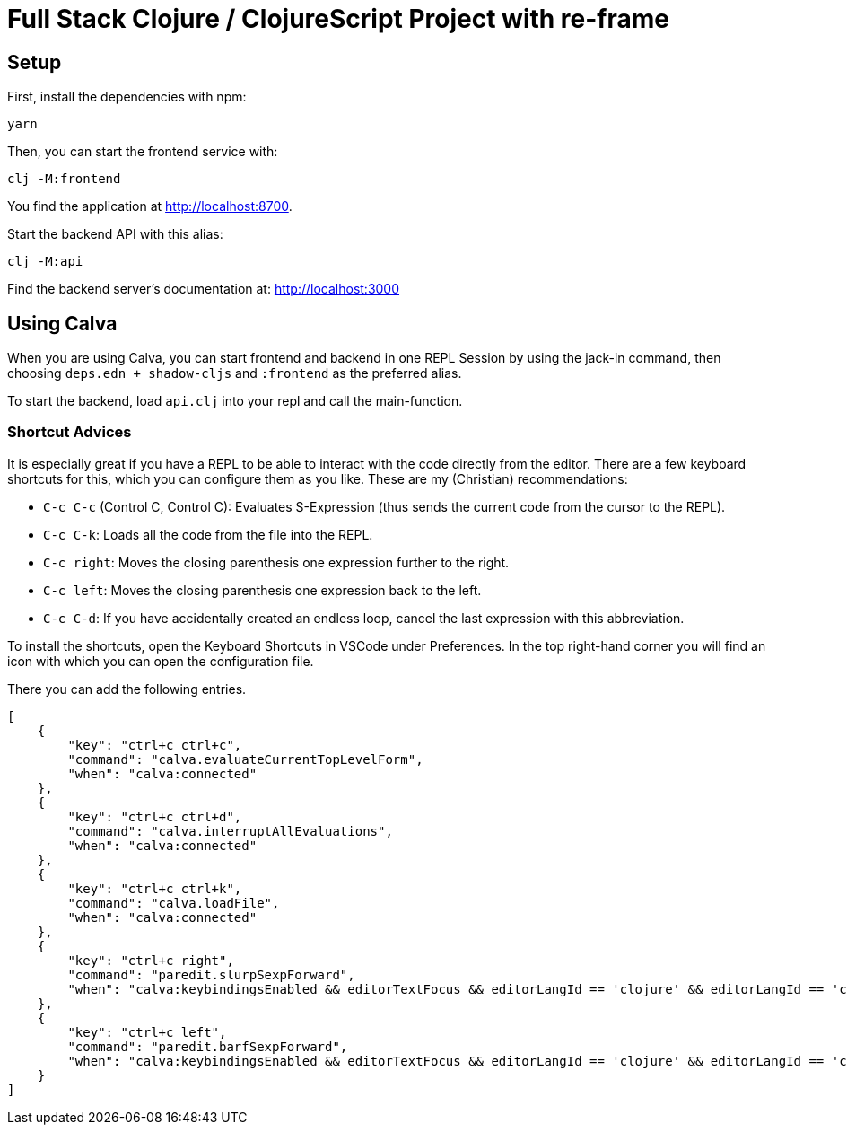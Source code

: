 = Full Stack Clojure / ClojureScript Project with re-frame
:icons: font
:icon-set: fa
:source-highlighter: rouge
:experimental:
ifdef::env-github[]
:tip-caption: :bulb:
:note-caption: :information_source:
:important-caption: :heavy_exclamation_mark:
:caution-caption: :fire:
:warning-caption: :warning:
:stem: latexmath
endif::[]

== Setup

First, install the dependencies with npm:

    yarn

Then, you can start the frontend service with:

    clj -M:frontend

You find the application at http://localhost:8700.

Start the backend API with this alias:

    clj -M:api

Find the backend server's documentation at: http://localhost:3000


== Using Calva

When you are using Calva, you can start frontend and backend in one REPL Session by using the jack-in command, then choosing `deps.edn + shadow-cljs` and `:frontend` as the preferred alias.

To start the backend, load `api.clj` into your repl and call the main-function.

=== Shortcut Advices

It is especially great if you have a REPL to be able to interact with the code directly from the editor. There are a few keyboard shortcuts for this, which you can
configure them as you like. These are my (Christian) recommendations:

* `C-c C-c` (Control C, Control C): Evaluates S-Expression (thus sends the
current code from the cursor to the REPL).
* `C-c C-k`: Loads all the code from the file into the REPL.
* `C-c right`: Moves the closing parenthesis one expression further to the right.
* `C-c left`: Moves the closing parenthesis one expression back to the left.
* `C-c C-d`: If you have accidentally created an endless loop, cancel the last expression with this abbreviation.

To install the shortcuts, open the Keyboard Shortcuts in VSCode under Preferences. In the top right-hand corner you will find an icon with which you can open the configuration file.

There you can add the following entries.

```json
[
    {
        "key": "ctrl+c ctrl+c",
        "command": "calva.evaluateCurrentTopLevelForm",
        "when": "calva:connected"
    },
    {
        "key": "ctrl+c ctrl+d",
        "command": "calva.interruptAllEvaluations",
        "when": "calva:connected"
    },
    {
        "key": "ctrl+c ctrl+k",
        "command": "calva.loadFile",
        "when": "calva:connected"
    },
    {
        "key": "ctrl+c right",
        "command": "paredit.slurpSexpForward",
        "when": "calva:keybindingsEnabled && editorTextFocus && editorLangId == 'clojure' && editorLangId == 'clojure' && paredit:keyMap =~ /original|strict/"
    },
    {
        "key": "ctrl+c left",
        "command": "paredit.barfSexpForward",
        "when": "calva:keybindingsEnabled && editorTextFocus && editorLangId == 'clojure' && editorLangId == 'clojure' && paredit:keyMap =~ /original|strict/"
    }
]
```
